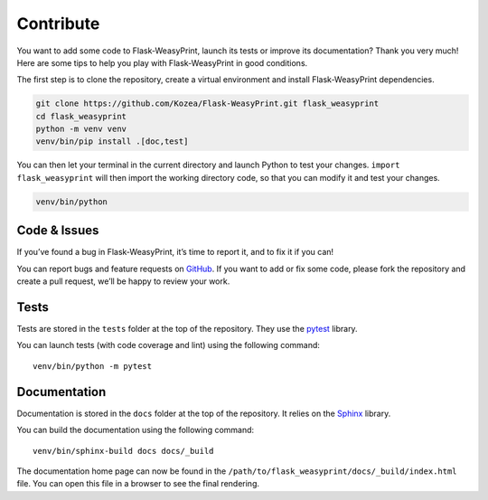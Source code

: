 Contribute
==========

You want to add some code to Flask-WeasyPrint, launch its tests or improve its
documentation? Thank you very much! Here are some tips to help you play with
Flask-WeasyPrint in good conditions.

The first step is to clone the repository, create a virtual environment and
install Flask-WeasyPrint dependencies.

.. code-block:: shell

   git clone https://github.com/Kozea/Flask-WeasyPrint.git flask_weasyprint
   cd flask_weasyprint
   python -m venv venv
   venv/bin/pip install .[doc,test]

You can then let your terminal in the current directory and launch Python to
test your changes. ``import flask_weasyprint`` will then import the working directory
code, so that you can modify it and test your changes.

.. code-block:: shell

   venv/bin/python


Code & Issues
-------------

If you’ve found a bug in Flask-WeasyPrint, it’s time to report it, and to fix it if you
can!

You can report bugs and feature requests on GitHub_. If you want to add or
fix some code, please fork the repository and create a pull request, we’ll be
happy to review your work.

.. _GitHub: https://github.com/Kozea/Flask-WeasyPrint


Tests
-----

Tests are stored in the ``tests`` folder at the top of the repository. They use
the pytest_ library.

You can launch tests (with code coverage and lint) using the following command::

  venv/bin/python -m pytest

.. _pytest: https://docs.pytest.org/


Documentation
-------------

Documentation is stored in the ``docs`` folder at the top of the repository. It
relies on the Sphinx_ library.

You can build the documentation using the following command::

  venv/bin/sphinx-build docs docs/_build

The documentation home page can now be found in the
``/path/to/flask_weasyprint/docs/_build/index.html`` file. You can open this file in a
browser to see the final rendering.

.. _Sphinx: https://www.sphinx-doc.org/

